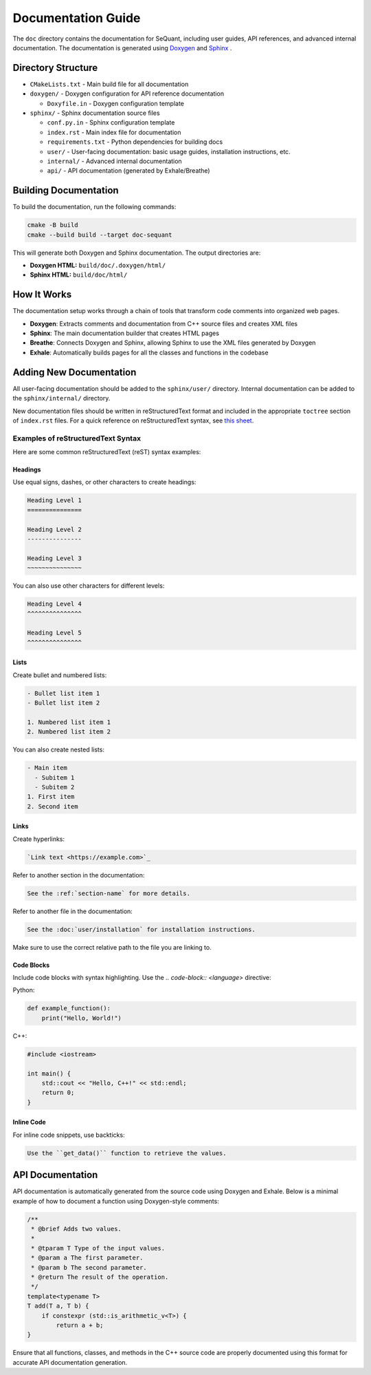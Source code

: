 Documentation Guide
========================

The ``doc`` directory contains the documentation for SeQuant, including user guides, API references, and advanced internal documentation. The documentation is generated using `Doxygen <https://www.doxygen.nl/>`_ and `Sphinx <https://www.sphinx-doc.org/en/master/>`_ .

Directory Structure
-------------------

- ``CMakeLists.txt`` - Main build file for all documentation
- ``doxygen/`` - Doxygen configuration for API reference documentation

  - ``Doxyfile.in`` - Doxygen configuration template

- ``sphinx/`` - Sphinx documentation source files

  - ``conf.py.in`` - Sphinx configuration template
  - ``index.rst`` - Main index file for documentation
  - ``requirements.txt`` - Python dependencies for building docs
  - ``user/`` - User-facing documentation: basic usage guides, installation instructions, etc.
  - ``internal/`` - Advanced internal documentation
  - ``api/`` - API documentation (generated by Exhale/Breathe)

Building Documentation
----------------------

To build the documentation, run the following commands:

.. code-block:: bash

    cmake -B build
    cmake --build build --target doc-sequant

This will generate both Doxygen and Sphinx documentation. The output directories are:

- **Doxygen HTML:** ``build/doc/.doxygen/html/``
- **Sphinx HTML:** ``build/doc/html/``


How It Works
-------------
The documentation setup works through a chain of tools that transform code comments into organized web pages.

* **Doxygen**: Extracts comments and documentation from C++ source files and creates XML files
* **Sphinx**: The main documentation builder that creates HTML pages
* **Breathe**: Connects Doxygen and Sphinx, allowing Sphinx to use the XML files generated by Doxygen
* **Exhale**: Automatically builds pages for all the classes and functions in the codebase

Adding New Documentation
------------------------

All user-facing documentation should be added to the ``sphinx/user/`` directory. Internal documentation can be added to the ``sphinx/internal/`` directory.

New documentation files should be written in reStructuredText format and included in the appropriate ``toctree`` section of ``index.rst`` files. For a quick reference on reStructuredText syntax, see `this sheet <https://github.com/ralsina/rst-cheatsheet/blob/master/rst-cheatsheet.rst>`_.

Examples of reStructuredText Syntax
~~~~~~~~~~~~~~~~~~~~~~~~~~~~~~~~~~~~

Here are some common reStructuredText (reST) syntax examples:

Headings
^^^^^^^^
Use equal signs, dashes, or other characters to create headings:

.. code-block:: rst

    Heading Level 1
    ===============

    Heading Level 2
    ---------------

    Heading Level 3
    ~~~~~~~~~~~~~~~

You can also use other characters for different levels:

.. code-block:: rst

    Heading Level 4
    ^^^^^^^^^^^^^^^

    Heading Level 5
    ^^^^^^^^^^^^^^^

Lists
^^^^^
Create bullet and numbered lists:

.. code-block:: rst

    - Bullet list item 1
    - Bullet list item 2

    1. Numbered list item 1
    2. Numbered list item 2

You can also create nested lists:

.. code-block:: rst

    - Main item
      - Subitem 1
      - Subitem 2
    1. First item
    2. Second item

Links
^^^^^
Create hyperlinks:

.. code-block:: rst

    `Link text <https://example.com>`_

Refer to another section in the documentation:

.. code-block:: rst

    See the :ref:`section-name` for more details.

Refer to another file in the documentation:

.. code-block:: rst

    See the :doc:`user/installation` for installation instructions.

Make sure to use the correct relative path to the file you are linking to.


Code Blocks
^^^^^^^^^^^
Include code blocks with syntax highlighting. Use the `.. code-block:: <language>` directive:

Python:

.. code-block:: python

    def example_function():
        print("Hello, World!")


C++:

.. code-block:: cpp

    #include <iostream>

    int main() {
        std::cout << "Hello, C++!" << std::endl;
        return 0;
    }


Inline Code
^^^^^^^^^^^

For inline code snippets, use backticks:

.. code-block:: rst

    Use the ``get_data()`` function to retrieve the values.


API Documentation
-----------------

API documentation is automatically generated from the source code using Doxygen and Exhale. Below is a minimal example of how to document a function using Doxygen-style comments:

.. code-block:: cpp

    /**
     * @brief Adds two values.
     *
     * @tparam T Type of the input values.
     * @param a The first parameter.
     * @param b The second parameter.
     * @return The result of the operation.
     */
    template<typename T>
    T add(T a, T b) {
        if constexpr (std::is_arithmetic_v<T>) {
            return a + b;
    }

Ensure that all functions, classes, and methods in the C++ source code are properly documented using this format for accurate API documentation generation.
